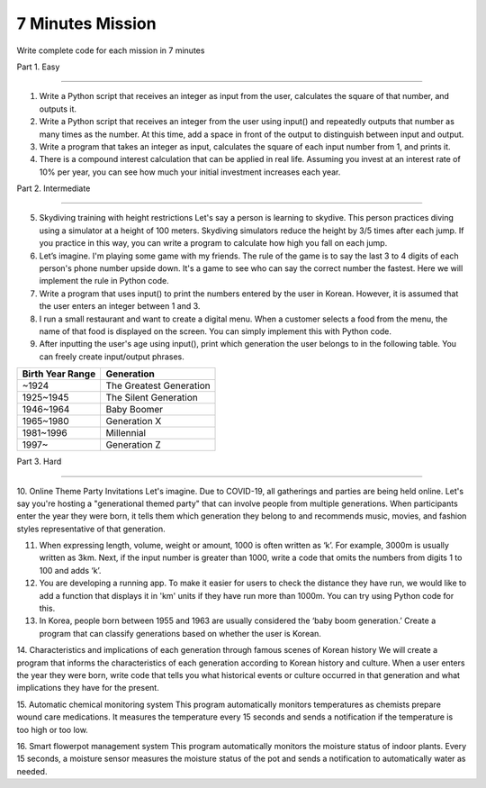 7 Minutes Mission
===================

Write complete code for each mission in 7 minutes

Part 1. Easy

-------------------

1. Write a Python script that receives an integer as input from the user, calculates the square of that number, and outputs it.

2. Write a Python script that receives an integer from the user using input() and repeatedly outputs that number as many times as the number. At this time, add a space in front of the output to distinguish between input and output.

3. Write a program that takes an integer as input, calculates the square of each input number from 1, and prints it.

4. There is a compound interest calculation that can be applied in real life. Assuming you invest at an interest rate of 10% per year, you can see how much your initial investment increases each year.

Part 2. Intermediate

-------------------

5. Skydiving training with height restrictions Let's say a person is learning to skydive. This person practices diving using a simulator at a height of 100 meters. Skydiving simulators reduce the height by 3/5 times after each jump. If you practice in this way, you can write a program to calculate how high you fall on each jump.

6. Let’s imagine. I'm playing some game with my friends. The rule of the game is to say the last 3 to 4 digits of each person's phone number upside down. It's a game to see who can say the correct number the fastest. Here we will implement the rule in Python code.

7. Write a program that uses input() to print the numbers entered by the user in Korean. However, it is assumed that the user enters an integer between 1 and 3.

8. I run a small restaurant and want to create a digital menu. When a customer selects a food from the menu, the name of that food is displayed on the screen. You can simply implement this with Python code.

9. After inputting the user's age using input(), print which generation the user belongs to in the following table. You can freely create input/output phrases.

+----------------------+------------------------+
| Birth Year Range     | Generation             |
+======================+========================+
| ~1924                | The Greatest Generation|
+----------------------+------------------------+
| 1925~1945            | The Silent Generation  |
+----------------------+------------------------+
| 1946~1964            | Baby Boomer            |
+----------------------+------------------------+
| 1965~1980            | Generation X           |
+----------------------+------------------------+
| 1981~1996            | Millennial             |
+----------------------+------------------------+
| 1997~                | Generation Z           |
+----------------------+------------------------+

Part 3. Hard

-------------------

10. Online Theme Party Invitations
Let's imagine. Due to COVID-19, all gatherings and parties are being held online. Let's say you're hosting a "generational themed party" that can involve people from multiple generations. When participants enter the year they were born, it tells them which generation they belong to and recommends music, movies, and fashion styles representative of that generation.

11. When expressing length, volume, weight or amount, 1000 is often written as ‘k’. For example, 3000m is usually written as 3km. Next, if the input number is greater than 1000, write a code that omits the numbers from digits 1 to 100 and adds ‘k’.

12. You are developing a running app. To make it easier for users to check the distance they have run, we would like to add a function that displays it in 'km' units if they have run more than 1000m. You can try using Python code for this.

13. In Korea, people born between 1955 and 1963 are usually considered the ‘baby boom generation.’ Create a program that can classify generations based on whether the user is Korean.

.. thumbnail:: /_images/nwjns/ETA.png

14. Characteristics and implications of each generation through famous scenes of Korean history
We will create a program that informs the characteristics of each generation according to Korean history and culture. When a user enters the year they were born, write code that tells you what historical events or culture occurred in that generation and what implications they have for the present.

15. Automatic chemical monitoring system
This program automatically monitors temperatures as chemists prepare wound care medications. It measures the temperature every 15 seconds and sends a notification if the temperature is too high or too low.

16. Smart flowerpot management system
This program automatically monitors the moisture status of indoor plants. Every 15 seconds, a moisture sensor measures the moisture status of the pot and sends a notification to automatically water as needed.